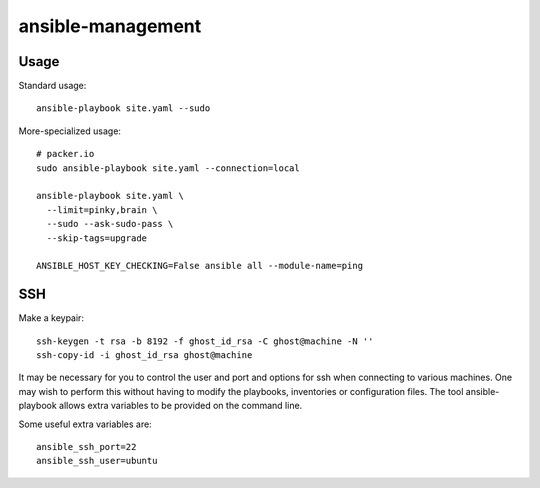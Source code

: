 ansible-management
==================


Usage
-----

Standard usage::

  ansible-playbook site.yaml --sudo

More-specialized usage::

  # packer.io
  sudo ansible-playbook site.yaml --connection=local

  ansible-playbook site.yaml \
    --limit=pinky,brain \
    --sudo --ask-sudo-pass \
    --skip-tags=upgrade

  ANSIBLE_HOST_KEY_CHECKING=False ansible all --module-name=ping


SSH
---

Make a keypair::

  ssh-keygen -t rsa -b 8192 -f ghost_id_rsa -C ghost@machine -N ''
  ssh-copy-id -i ghost_id_rsa ghost@machine

It may be necessary for you to control the user and port and options for ssh
when connecting to various machines.  One may wish to perform this without
having to modify the playbooks, inventories or configuration files.  The tool
ansible-playbook allows extra variables to be provided on the command line.

Some useful extra variables are::

    ansible_ssh_port=22
    ansible_ssh_user=ubuntu
